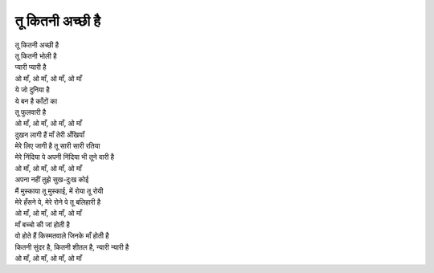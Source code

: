 तू कितनी अच्छी है
------------------

| तू कितनी अच्छी है
| तू कितनी भोली है
| प्यारी प्यारी है
| ओ माँ, ओ माँ, ओ माँ, ओ माँ

| ये जो दुनिया है
| ये बन है काँटों का
| तू फुलवारी है
| ओ माँ, ओ माँ, ओ माँ, ओ माँ

| दुखन लागी हैं माँ तेरी अँखियाँ
| मेरे लिए जागी है तू सारी सारी रतिया
| मेरे निंदिया पे अपनी निंदिया भी तूने वारी है
| ओ माँ, ओ माँ, ओ माँ, ओ माँ

| अपना नहीं तुझे सुख-दुःख कोई
| मैं मुस्काया तू मुस्काई, में रोया तू रोयी
| मेरे हँसने पे, मेरे रोने पे तू बलिहारी है
| ओ माँ, ओ माँ, ओ माँ, ओ माँ

| माँ बच्चो की जां होती है
| वो होते हैं किस्मतवाले जिनके माँ होती है
| कितनी सुंदर है, कितनी शीतल है, न्यारी न्यारी है
| ओ माँ, ओ माँ, ओ माँ, ओ माँ
